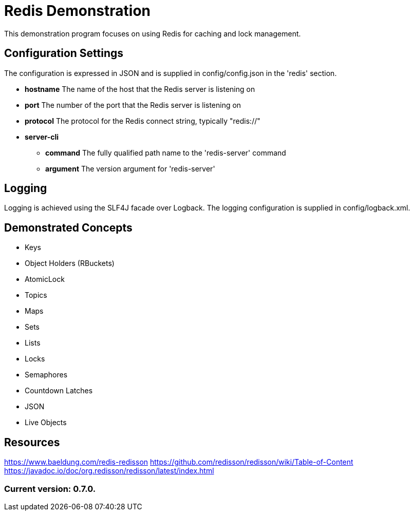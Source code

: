 = Redis Demonstration

This demonstration program focuses on using Redis for caching and lock management.

== Configuration Settings

The configuration is expressed in JSON and is supplied in config/config.json in the 'redis' section.

* *hostname* The name of the host that the Redis server is listening on
* *port* The number of the port that the Redis server is listening on
* *protocol* The protocol for the Redis connect string, typically "redis://"
* *server-cli*
** *command* The fully qualified path name to the 'redis-server' command
** *argument* The version argument for 'redis-server'

== Logging

Logging is achieved using the SLF4J facade over Logback. The logging configuration is supplied in config/logback.xml.

== Demonstrated Concepts

* Keys
* Object Holders (RBuckets)
* AtomicLock
* Topics
* Maps
* Sets
* Lists
* Locks
* Semaphores
* Countdown Latches
* JSON
* Live Objects

== Resources

https://www.baeldung.com/redis-redisson
https://github.com/redisson/redisson/wiki/Table-of-Content
https://javadoc.io/doc/org.redisson/redisson/latest/index.html

=== Current version: 0.7.0.
